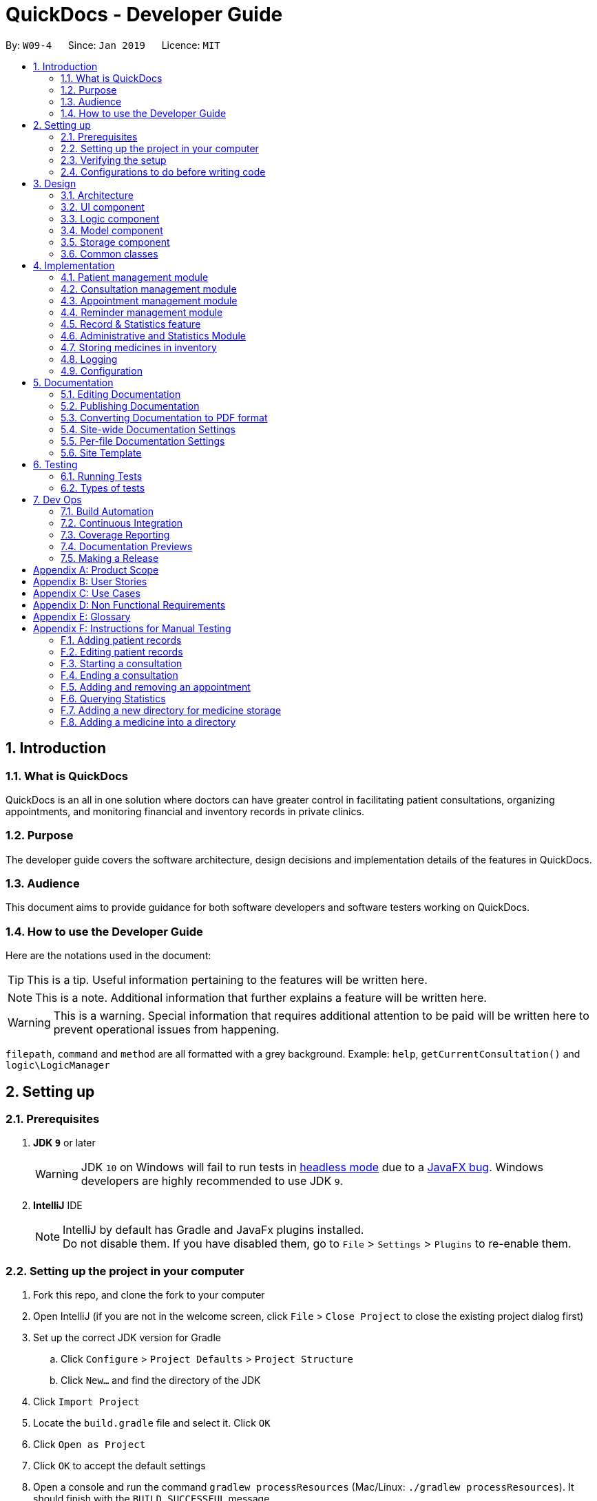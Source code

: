 = QuickDocs - Developer Guide
:site-section: DeveloperGuide
:toc:
:toc-title:
:toc-placement: preamble
:sectnums:
:imagesDir: images
:stylesDir: stylesheets
:xrefstyle: full
ifdef::env-github[]
:tip-caption: :bulb:
:note-caption: :information_source:
:warning-caption: :warning:
:experimental:
endif::[]
:repoURL: https://github.com/CS2103-AY1819S2-W09-4/main/tree/master

By: `W09-4`      Since: `Jan 2019`      Licence: `MIT`

== Introduction

=== What is QuickDocs

QuickDocs is an all in one solution where doctors can have greater control in facilitating patient consultations, organizing appointments,
and monitoring financial and inventory records in private clinics.

=== Purpose

The developer guide covers the software architecture, design decisions and implementation details of the features in QuickDocs.

=== Audience

This document aims to provide guidance for both software developers and software testers working on QuickDocs.

=== How to use the Developer Guide

Here are the notations used in the document:

[TIP]
This is a tip. Useful information pertaining to the features will be written here.
[NOTE]
This is a note. Additional information that further explains a feature will be written here. +
[WARNING]
This is a warning. Special information that requires additional attention to be paid will be written here to prevent operational issues from happening.

`filepath`, `command` and `method` are all formatted with a grey background. Example: `help`, `getCurrentConsultation()`
and `logic\LogicManager`

== Setting up

=== Prerequisites

. *JDK `9`* or later
+
[WARNING]
JDK `10` on Windows will fail to run tests in <<UsingGradle#Running-Tests, headless mode>> due to a https://github.com/javafxports/openjdk-jfx/issues/66[JavaFX bug].
Windows developers are highly recommended to use JDK `9`.

. *IntelliJ* IDE
+
[NOTE]
IntelliJ by default has Gradle and JavaFx plugins installed. +
Do not disable them. If you have disabled them, go to `File` > `Settings` > `Plugins` to re-enable them.


=== Setting up the project in your computer

. Fork this repo, and clone the fork to your computer
. Open IntelliJ (if you are not in the welcome screen, click `File` > `Close Project` to close the existing project dialog first)
. Set up the correct JDK version for Gradle
.. Click `Configure` > `Project Defaults` > `Project Structure`
.. Click `New...` and find the directory of the JDK
. Click `Import Project`
. Locate the `build.gradle` file and select it. Click `OK`
. Click `Open as Project`
. Click `OK` to accept the default settings
. Open a console and run the command `gradlew processResources` (Mac/Linux: `./gradlew processResources`). It should finish with the `BUILD SUCCESSFUL` message. +
This will generate all resources required by the application and tests.

=== Verifying the setup

. Run the `w09.quickdocs.MainApp` and try a few commands
. <<Testing,Run the tests>> to ensure they all pass.

=== Configurations to do before writing code

==== Configuring the coding style

This project follows https://github.com/oss-generic/process/blob/master/docs/CodingStandards.adoc[oss-generic coding standards]. IntelliJ's default style is mostly compliant with ours but it uses a different import order from ours. To rectify,

. Go to `File` > `Settings...` (Windows/Linux), or `IntelliJ IDEA` > `Preferences...` (macOS)
. Select `Editor` > `Code Style` > `Java`
. Click on the `Imports` tab to set the order

* For `Class count to use import with '\*'` and `Names count to use static import with '*'`: Set to `999` to prevent IntelliJ from contracting the import statements
* For `Import Layout`: The order is `import static all other imports`, `import java.\*`, `import javax.*`, `import org.\*`, `import com.*`, `import all other imports`. Add a `<blank line>` between each `import`

Optionally, you can follow the <<UsingCheckstyle#, UsingCheckstyle.adoc>> document to configure Intellij to check style-compliance as you write code.

==== Updating documentation to match your fork

After forking the repo, the documentation will still have the SE-EDU branding and refer to the `se-edu/addressbook-level4` repo.

If you plan to develop this fork as a separate product (i.e. instead of contributing to `se-edu/addressbook-level4`), you should do the following:

. Configure the <<Docs-SiteWideDocSettings, site-wide documentation settings>> in link:{repoURL}/build.gradle[`build.gradle`], such as the `site-name`, to suit your own project.

. Replace the URL in the attribute `repoURL` in link:{repoURL}/docs/DeveloperGuide.adoc[`DeveloperGuide.adoc`] and link:{repoURL}/docs/UserGuide.adoc[`UserGuide.adoc`] with the URL of your fork.

==== Setting up CI

Set up Travis to perform Continuous Integration (CI) for your fork. See <<UsingTravis#, UsingTravis.adoc>> to learn how to set it up.

After setting up Travis, you can optionally set up coverage reporting for your team fork (see <<UsingCoveralls#, UsingCoveralls.adoc>>).

[NOTE]
Coverage reporting could be useful for a team repository that hosts the final version but it is not that useful for your personal fork.

Optionally, you can set up AppVeyor as a second CI (see <<UsingAppVeyor#, UsingAppVeyor.adoc>>).

[NOTE]
Having both Travis and AppVeyor ensures your App works on both Unix-based platforms and Windows-based platforms (Travis is Unix-based and AppVeyor is Windows-based)

==== Getting started with coding

When you are ready to start coding,

1. Get some sense of the overall design by reading <<Design-Architecture>>.
2. Take a look at <<GetStartedProgramming>>.

== Design

[[Design-Architecture]]
=== Architecture

.Architecture Diagram
image::Architecture2.png[width="600"]

The *_Architecture Diagram_* given above explains the high-level design of the App. Given below is a quick overview of each component.

[TIP]
The `.pptx` files used to create diagrams in this document can be found in the link:{repoURL}/docs/diagrams/[diagrams] folder. To update a diagram, modify the diagram in the pptx file, select the objects of the diagram, and choose `Save as picture`.

`Main` has only one class called link:{repoURL}/src/main/java/quickdocs//MainApp.java[`MainApp`]. It is responsible for,

* At app launch: Initializes the components in the correct sequence, and connects them up with each other.
* At shut down: Shuts down the components and invokes cleanup method where necessary.

<<Design-Commons,*`Commons`*>> represents a collection of classes used by multiple other components.
The following class plays an important role at the architecture level:

* `LogsCenter` : Used by many classes to write log messages to the App's log file.

The rest of the App consists of four components.

* <<Design-Ui,*`UI`*>>: The UI of the App.
* <<Design-Logic,*`Logic`*>>: The command executor.
* <<Design-Model,*`Model`*>>: Holds the data of the App in-memory.
* <<Design-Storage,*`Storage`*>>: Reads data from, and writes data to, the hard disk.

Each of the four components

* Defines its _API_ in an `interface` with the same name as the Component.
* Exposes its functionality using a `{Component Name}Manager` class.

For example, the `Logic` component (see the class diagram given below) defines it's API in the `Logic.java` interface and exposes its functionality using the `LogicManager.java` class.

.Class Diagram of the Logic Component
image::LogicClassDiagram.png[width="800"]

[discrete]
==== How the architecture components interact with each other

The _Sequence Diagram_ below shows how the components interact with each other for the scenario where the user issues the command `padd ...` (values are not added for brevity).

.Component interactions for `addpat ...` command
image::SDforAddPatient.png[width="800"]

The sections below give more details of each component.

[[Design-Ui]]
=== UI component

.Structure of the UI Component
image::QDUiClassDiagram.png[width="800"]

*API* : link:{repoURL}/src/main/java/quickdocs/ui/RootLayoutController.java[`RootLayoutController.java`]

The UI aspect of QuickDocs is controlled by a single `rootLayoutController` that is responsible for handling the user interactions with
the interface. It is composed of the `resultDisplay`, `userInputField`, `inputFeedbackArea`, `reminderListPanel` and
the `currentSessionLabel` controls. +

The `UI` component uses JavaFx UI framework. RootLayout is defined in the matching `.fxml` file that is in link:{repoURL}/src/main/resources/view[src/main/resources/view] folder.

.Overview of QuickDoc's user interface
image::uioverview.png[width="800"]

1. `resultDisplay` will reflect the results of the command entered
2. `userInputField` is where the user can enter their commands
3. Should the command fail due to erroneous command input, instructions to rectify the command will be displayed on the `inputFeedbackArea`
4. Appointments and Reminders are displayed on the `ReminderListPanel`. Appointments are coloured blue,
medicine alarms are coloured red and other reminders are coloured beige.
5. Current consultation sessions will be indicated on the `currentSessionLabel`.

Since the commands entered by the user is done through the user interface, the `UI` component interacts with  the
`Logic` specifically for the execution of commands. For details pertaining to the execution of commands, please refer to
the section on the <<Design-Logic>, logic component>>

The flow of how the interaction between the two components are as follows:

1. The user types the command line on the `userInputField` and presses `Enter`
2. The command line is sent to the `logic` component for execution
3. Any results or issues encountered during the process of execution will be returned from the `Logic` component to the `UI` component
4. `UI` will reflect the results or issues faced on the `resultDisplay` and the `inputFeedbackArea` respectively


[[Design-Logic]]
=== Logic component

[[fig-LogicClassDiagram]]
.Structure of the Logic Component
image::LogicClassDiagram.png[width="800"]

*API* :
link:{repoURL}/src/main/java/quickdocs/logic/Logic.java[`Logic.java`]

.  `Logic` uses the `QuickDocsParser` class to parse the user command.
.  This results in a `Command` object which is executed by the `LogicManager`.
.  The command execution can affect the `Model` (e.g. adding a patient).
.  The result of the command execution is encapsulated as a `CommandResult` object which is passed back to the `Ui`.
.  In addition, the `CommandResult` object can also instruct the `Ui` to perform certain actions, such as displaying help to the user.

Given below is the Sequence Diagram for interactions within the `Logic` component for the `execute("statistics 012019")` API call.

.Interactions Inside the Logic Component for the `statistics 012019` Command
image::StatisticsCommandSDForLogic.png[width="800"]

[[Design-Model]]
=== Model component

The figure below describes the architecture of the model component of this application.

[[Model_diagram]]
.Structure of the Model Component
image::Model_diagram.png[width="800"]

*API* : link:{repoURL}/src/main/java/quickdocs/model/Model.java[`Model.java`]

The `Model`,

* stores a `UserPref` object that represents the user's preferences.
* consists of a QuickDocs object which contains all the data, and lists of managers of sub-modules retrieved from the QuickDocs object.
* does not depend on any of the other three components.

The `QuickDocs`,

* is the ultimate unit storing all sub-models and data for this application.
* is the class in charge of interacting with the storage component responsible for converting application data to files for storage.
* see <<Design-Storage, Storage Component>> for detailed explanation of the role of `QuickDocs` in Storage component.

The following sections illustrate the design of managers of each sub-module.

[[Design-Model-MedicineManager]]
==== Model for Medicine module

QuickDocs supports customized organization of medicine inventory. +

The figure below illustrates the implementation of the inventory system for medicine.

[[MedicineManager_diagram]]
.Structure of the MedicineManager
image::MedicineManager_diagram.png[width="800"]

In medicine module, information about a medicine is encapsulated into the `Medicine` class. +

`Directory` is a container for medicines, and sub-directories as well. +

The `MedicineManager` keeps a list of reference of all unique medicines in the storage, so that no two medicine in the storage could share the same name to avoid confusion. +

[NOTE]
All occurrences of medicines with the same name across different directories point to the same medicine in the list of unique medicine in MedicineManager.

As the directory-medicine structure resembles the tree data structure, it is possible to support tree-like operations, such as setting the same threshold for the "subtree" of a directory.

[[Design-Model-PatientManager]]
==== Model for Patient Management

The figure below illustrates how is a patient represented and how are patients are stored in QuickDocs.

[[PatientManager_diagram]]
.Structure of PatientManager
image::PatientManager_diagram.png[width='800']

A patient in QuickDocs consists of an address, name, NRIC, Contact, Email, Date of Birth, Gender and any number of tags. +

[NOTE]
Specially, no two patients in QuickDocs can share the same NRIC number. In other words, the patients in QuickDocs are easily identified with their unique NRIC numbers.

The `PatientManager` keeps a list of patients by chronological order of addition. PatientManager supports searching patients by NRIC, name and tags.

[[Design-Model-ConsultationManager]]
==== Model for ConsultationManager

The figure below illustrates how consultations with patients are recorded and organized in QuickDocs.

[[ConsultationManager_diagram]]
.Structure of ConsultationManager
image::ConsultationManager_diagram.png[width='800']

A `Consultation` in QuickDocs is defined to one patient and it consists of an optional `Diagnosis` and a list of `Prescription` of medicine. +

A diagnosis is then consisting of an assessment, the final conclusion of patient's illness, and a list of symptoms. +

Past consultations are kept as a list in `ConsultationManager`, and the manager supports listing consultations of the same patient by his/her NRIC.

[[Design-Model-RecordManager]]
==== Model for StatisticsManager

Every monetary transaction happened in the clinic, such as prescriptions to patients, is recorded by QuickDocs, and statistics report could be generated upon user requests. +

The figure below illustrates how such records are organized in QuickDocs, and how the statistics reports are generated. +

[[StatisticsManager_diagram]]
.Structure of StatisticsManager
image::StatisticsManager_diagram.png[width='800']

Monetary transactions in the clinics are categorized to two forms, i.e purchasing of medicine and revenue from consulting patients. +

Both forms have corresponding classes to record such transactions. Every successful execution of purchase medicine command and every successful consultation will create its corresponding record. +

`MonthStatistics` holds records of purchases of medicines and consultations happened in a particular month. +

The overall `StatisticsManager` has a list of MonthStatistics arranged in chronological order.

[[Design-Model-AppointmentManager]]
==== Model for AppointmentManager

The Appointment module manages time slots for appointment requests from the patients. +

The figure below illustrates how AppointmentManager is organized. +

[[AppointmentManager_diagram]]
.Structure of AppointmentManager
image::AppointmentManager_diagram.png[width='800]

A `Slot` is used to represent a time block during clinic's opening hour available for appointments. +

`Appointment` extends slot and each appointment is assigned exactly one patient. +

`AppointmentManager` holds a list of appointments which can then be operated on upon user commands.

[[Design-Model-ReminderManager]]
==== Model for ReminderManager

QuickDocs supports reminding our users about upcoming appointments and warns users about medicines that is low in stock. +

QuickDocs also supports customized reminders that could be set up by the users themselves. +

The figure below illustrates how reminder module is implemented.

[[ReminderManager_diagram]]
.Structure of ReminderManager
image::ReminderManager_diagram.png[width='800']

`Reminder` extends from slot, and has a starting date and end date. Users are free to customize reminders' title and comments for user-initiated reminders. +

`ReminderManager` keeps a list of reminders sorted by the date of reminder. Reminders that expires, i.e passed the end date, will automatically be hidden from the panel list of reminders shown to the user. +

Upon every subtraction or addition of medicine quantity in the inventory, the `ModelManager` calls the `ReminderManager` to check the sufficiency of medicine against the set threshold and update the reminder panel accordingly, so that the reminders for medicines in low stock is managed automatically upon every change in medicine quantity.

[[Design-Storage]]
=== Storage component
The `Storage` component of QuickDocs allows data to be saved and read from a json file.

==== Structure of the Storage Component
.Structure of the Storage Component
image::StorageClassDiagram.png[width="800"]

*API* : link:{repoURL}/src/main/java/quickdocs/storage/Storage.java[`Storage.java`]

The `Storage` component,

* can save `UserPref` objects in json format and read it back.
* can save all the QuickDocs data in json format into a single json file and read it back
** this json file contains 8 different lists, with each list consisting of only one of the 8 main `JsonAdapted` Class objects.

==== When does QuickDocs read your data?
All data are stored in a json file, with a default filepath `data/quickdocs.json`. This filepath can be
customised in the `preferences.json` file.

When QuickDocs is launched, all information in the `quickdocs.json` file will be read. As mentioned in the previous
section, the json file contains 8 different lists, and each list will have their information converted to their
corresponding model types by their respective `toModelType()` methods of the 8 different `JsonAdapted` classes.

These converted objects will then be added into their respective class managers.
As mentioned in the <<Design-Model, Model Component>> section, the `QuickDocs` class is responsible for storing
all these data as it holds all the different class managers.

Note that there are only 6 managers but there are 8 `JsonAdapted` classes. This is because converted
`JsonAdaptedStatistics` and `JsonAdaptedMonthStatistics` objects are both stored in the `StatisticsManager`.
Similarly, both `JsonAdaptedMedicine` and `JsonAdaptedDirectory` objects are stored in `MedicineManager`.

===== Starting QuickDocs with no data
If the `quickdocs.json` is not found, or contains any errors such that any information cannot be converted to its
corresponding model type, QuickDocs will be launched in a clean slate. If it is the case that the json file
is erroneous, it will not be deleted, however it will be overwritten if any saving occurs during the current session.

==== When does QuickDocs save your data?
QuickDocs saves data whenever there is modification of any information in the current session.

Note that the user mainly interacts with QuickDocs by executing commands, and only some user commands will modify
its data. For example, commands such as `listmed`, to list medicines, or `listapp`, to list appointments,
will not affect the data. However, commands such as `editpat`, to edit a patient's particulars, or `addapp`, to add
an appointment, will change the information stored in QuickDocs.

Hence, only methods that modifies data will indicate to the `QuickDocs` class that a modification occurred. All methods
that interact with the various class managers are contained in the `ModelManager` class, which holds a reference to
the main `QuickDocs` object and references to all class managers. The following are the steps taken when one of
these methods, in this case `Model#addApp()`, is called, which leads to data being saved:

. `Model#addApp()` adds the provided `Appointment` into `AppointmentManager`.
. `Model#addApp()` then calls `QuickDocs#indicateModification()`, providing the `boolean true` argument. This
indicates that a change in data has occurred, which did happened since a new `Appointment` object had been added.
. `LogicManager#execute()` checks if any modification occurred, through the `QuickDocs#isModified()` method, which
in this case returns `true`.
. `LogicManager#execute()` then saves the new modified QuickDocs data by calling `Storage#saveQuickDocs()`, providing
it with the `QuickDocs` object. The new modified data will now overwrite all data stored in the `quickdocs.json` file.

===== Design considerations
We chose this implementation to ensure that no data will be lost due to any unforeseen circumstances. For example,
if QuickDocs is closed unexpectedly, no data will be lost as any change in information has already been saved when
that modification occurred.

[[Design-Commons]]
=== Common classes

Classes used by multiple components are in the `quickdocs.commons` package.

== Implementation

This section describes the details on how certain features are implemented.

=== Patient management module

The patient management module consists of these commands:

1. adding a patient record `addpat`
2. editing a patient record `editpat`
3. deleting a patient record `deletepat`
4. listing a patient record (by name, nric, tags or index) `listpat`

The operations involved in the patient management modules involve the use of the `model\Patient\PatientManager.java`
class. The `PatientManager` maintains a list of patient records, which are loaded from the `quickdocs.json` file through the
<<Design-Storage, storage>> component.

==== Adding a patient

Patient records consist of `Name`, `NRIC`, `Email`, `Address`, `Contact`, `Gender`, `Dob` (Date of Birth) and `tagList` fields. The `addpat` command
require users to enter the value of these fields prepended by prefixes. The prefixes are used to separate the parameters and assign the
values to these fields.

image::dg-consultation/patientcreation.png[width="800"]

[NOTE]
tagList can contain multiple or no tags at all.

==== Editing a patient

To edit a patient, a `PatientEditedFields` is first created. It consist of all the fields of a `Patient` object but all its values
are null initially. This means that only when the user enter a value for a specific field will it be assigned to the `PatientEditedFields`.

A temporary `Patient` object is then created with the values of the existing patient record to be edited. The `PatientEditedFields` will then
be checked against this temporary patient object and replace the fields which are non-null.

image::dg-consultation/patientediting.png[width="800"]

An additional check for NRIC will be done on the list of patient records to ensure that the editing of NRIC does not cause a conflict
with existing Patient records. When this additional check is passed, the temporary patient object will replace the existing patient record
designated for editing.

==== Deleting patient records

Each patient have a unique NRIC value. This is how QuickDocs differentiate between the different patient
records in the patient list in the `PatientManager` class.

To delete a patient record, the `deletepat` and a nric is specified. The patient list will be iterated and the record whose
NRIC matches the specified value will be removed.

==== Listing patient records

Since the patient records are stored in a list, their position in the list (index) can be used to view the details of a specific patient record.

The user can narrow down their patient record searches using the names, nric and tags assigned to each patient, and this results in a sublist
of patient records, with their index reflected to be shown on the main display of QuickDocs. The specific session can then be viewed by calling `listpat` along
with the index.

Internally, a `ListCommand` can
be created using four different constructors and each of them have a `constructedBy` field. The constructedBy field will indicate
whether the search is done by indexing, or filtering by name, nric or tags.

1. If indexing is used, `getPatientAtIndex()` is called during the execution of the List command to simply retrieve the record
in the patient list, at the position specified.

2. If name is used, `findPatientsByName()` will be called, and patient records whose names containing the sequence that the user entered will be retrieved.

3. If the nric is used, `findPatientsByNric()` is called and all patient records whose NRIC starts with the sequence supplied will be retrieved.

4. If tag is used, `findPatientsByTag` is called, retrieving all patient records tied with the tag specified.

Lastly, if `listpat` is called without any search parameters, QuickDocs will simply list the first 50 patients in the patient list.

=== Consultation management module

The consultation module consists of:

1. *The consultation process*
2. Listing of past patient <<consultation_records,consultation records>>

The listing of past patient consultation records is similar to the listing of patient records explained earlier, the only difference
being it can only be filtered down by NRIC and viewed using indexing.

The *consultation process* on the other hand, comprises of four stages: starting, diagnosis, prescribing and ending the consultation session.
It leverages on the actions done in the patient module and forms the bulk of the processes in the consultation module.

The following section will provide a more in-depth exploration of how the consultation process is implemented. This includes:

* The explanation of the design and mechanism behind the consultation process
* The decision making process of selecting the current implementation

==== Current Implementation for the consultation process

The consultation process comprises of four stages:

1. starting the consultation with a selected patient
2. entering the symptoms, assessment of the patient's current condition
3. entering the medicine to be prescribed
4. ending the consultation

The consultation process is facilitated by the `ConsultationManager.java` class.
The ConsultationManager class holds the current consultation session and a list of past
consultation records for every patients.

Methods in the ConsultationManager comprises of:

* `createConsultation(Patient)` -- Starts a consultation session with the current selected patient
* `diagnosePatient(Diagnosis)` -- Record symptoms patient mentioned and the assessment of the current condition.
* `prescribeMedicine(List of Prescriptions)` -- Prescribe the medicine and the quantities to be administered.
* `endConsultation()` -- Ends the consultation session. No further edits can be made to both prescription and diagnosis.

Both `diagnosePatient` and `prescribeMedicine` are repeatable. The values entered during the repeated command will simply replace
the existing diagnosis / prescription.

[NOTE]
QuickDocs only permit one ongoing consultation. During diagnosis and prescription, changes are only made to the current consultation
session. The previous consultations should not be edited to prevent falsification of medical records. The current consultation session
can only end after both the diagnosis and prescription are finalized.

Given below is an example usage scenario:



*Step 1.* A previously registered patient arrives and the doctor starts the session by
entering the consult command in this manner: `consult r/NRIC of the patient`. A message to indicate
the start of the consultation will be shown in the results display.

* if the patient is new and his or her details are not recorded in QuickDocs, the command will not be executed and the doctor will be alerted
that the consultation cannot continue since no patient records with the entered Nric can be found. An invalid nric entered will also prompt the
same response

image::dg-consultation/consultation1.png[width="800"]

*Step 2.* The patient will tell the doctor what are his / her ailments. The doctor will record the symptoms
down. The doctor will then make the assessment of the illness the patient is having and execute the command by clicking
on the `Enter` on the keyboard.

* The symptoms and assessment have to be prepended by the `s/` and `a/` prefix respectively
* The command entered by the doctor will look something like this: `diagnose s/constant coughing s/sore throat a/throat infection`

image::dg-consultation/consultation2.png[width="800"]

*Step 3.* Should the patient inform the doctor of additional symptoms after the diagnosis is given, the doctor can simply press
the up and down key to display the previously entered command on the userInput area. The doctor can then add the new symptom in and
press `Enter`, replacing the previously recorded diagnosis.

image::dg-consultation/consultation3.png[width="800"]

*Step 4.* The doctor will then add the medicine to the prescription list, followed by the quantities. Medicine are prepended by the `m/` prefix while
quantities are prefixed by `q/`.The order of the quantity entered corresponds with the order the medicine is added in the command:

* `prescribe m/Dextromethorphan m/ibuprofen q/1 q/2` In this case q/1 represents one unit of Dextromethorphan cough syrup is issued while
2 units of ibuprofen (inflammatory tablets) are issued to the patient
* Alternatively, the doctor can enter the quantity right after the medicine: `prescribe m/Dextromethorphan q/1 m/ibuprofen q/2`

If any of the medicine issued are insufficient to complete the prescription, or is simply not in the inventory, a message will be displayed in
the inputFeedback area. The command will not be executed and remains in the userInput text field. The doctor can then make the changes to the command.

image::dg-consultation/consultation4.png[width="800"]

*Step 5.* Just like the diagnosis command, prescription can be replaced by reentering the command.

image::dg-consultation/consultation5.png[width="800"]

*Step 6.* After explaining the medicine intake to the patient, the doctor can then end the consultation session on QuickDocs by using the command
`endconsult`. No further changes to the consultation records can be made from this point on.

The following sequence diagrams summarizes what happens when a user perform the entire consultation process, starting with the session initialisation:

image::dg-consultation/consultationSD1.png[width="800"]

Followed by the adding of the diagnosis:

image::dg-consultation/diagnosisSD.png[width="800"]

prescribing the medicine to tackle the patient's condition:

image::dg-consultation/prescriptionSD.png[width="800"]

finally, saving the consultation record into QuickDocs:

image::dg-consultation/endconsultSD.png[width="800"]


==== Design considerations

1. In a neighbourhood clinic setting, doctors usually tend to only one patient at a time. This is why QuickDocs only allow a single
ongoing session in the consultation process.

2. In Singapore, every person is given a unique NRIC / FIN number regardless of their citizenship statuses. As such the NRIC is used to
search for the patient records to start the consultation session.

3. The prescription and diagnosis commands are made to override their previous states to ease the modification of consultation data.
Doctors can simply use the command history to navigate to the previous command entered, make the changes and then execute the command. This
allow them to simply add a few words to change consultation data rather than re-entering the entire command line.

4. Prescription can actually be added before the diagnosis is recorded. The doctor could be expecting a patient for regular checkup and prepare the
prescription before the patient enters the room. If the condition remains the same as before, the doctor can simply enter the diagnosis to complete the
consultation session, cutting down the time spent on the consultation session.

==== Alternatives considered

Prior to the current implementation, a few options for the overall consultation process was considered:

[cols="1,2a,1, 1", options="header"]
|===
|Alternative |Description |Pros | Cons
// row 1
|*Consultation as one single command*
|Doctor enter `consult` followed by all the symptoms, assessment, prescriptions
 and then execute
| Consultation is now restricted to just one class

The consultation creation will truly be one-shot
|

Input will be verbose, easy for the doctor to make mistakes

Harder to spot and navigate to the erroneous part to make changes

No room for the doctor to make changes as the consultation could have ended with erroneous information recorded
// row 2
|*Iterative consultation creation*
|Doctor enter `consult`.

Doctor get prompted to enter symptoms and assessment.

Doctor get prompted to enter prescription.

Consultation is ended once prescription is recorded
| Less likely to enter erroneous data as consultation is now broken down to different stages

| The consultation will take a longer time to be completed

Doctor can only diagnose and prescribe during the session, while other related actions
(such as listing past records) can only be done after the consultation

// row 3
| *Separate commands for start, diagnose, prescribe and end*

*(Chosen implementation)*
|
Doctors begin and end session with `consult` and `endconsult`.

Prescriptions and diagnosis can be added or replaced using the `diagnose` and `prescribe` commands before the session ends.
| The editing involve the replacement of the current diagnosis or prescription entry, commands can be reused to perform both
add and edit operations.

Editing remain one shot and fast as users can make use of the command history to make changes to a previously entered command to
make changes.

Flexibility in recording consultation details, instead of having to go through the start, diagnose, prescribe, end order
strictly.

Room for other commands to be executed while a session is ongoing.

|
Potentially more commands will be called when compared to the other options.

diagnosis and prescription commands entered could be verbose and doctors can make mistakes easily.

| *Fragment diagnosis and prescription commands even more*
| Same as the third alternative, but there are commands specific to the adding of symptoms in diagnosis, adding of medicine in prescription.

Separate commands for editing the symptoms added or medicine prescribed
|
Shorter commands to add symptoms or prescribe medicine. Less mistakes will be made.

Doctors only need to edit specific entries instead of retyping or navigating to previously entered command and make changes.

|
Way more commands to be entered by users.

Even more commands and methods to be written, there will be a higher possibility of bugs arising from the increase in
code volume.

|===

Although the selected option require more input and lengthier commands, it guarantees the flexibility and efficiency QuickDocs
aim to deliver for doctors in neighbourhood clinics.

These are some of the considerations taken before the decision was made:

1. Since QuickDocs aim to provide a single interface for doctors to perform clinical operations more efficiently, the consultation
process will require one shot commands to fulfill the efficiency requirement of the overall product.

2. It is highly possible for doctors to make mistakes with the one-shot commands, especially when there are so many parameters involved
in a single command. Therefore the implementation must provide a convenient form of error recovery.

3. There could be interleaving operations between the modules, such as viewing past consultation records or
checking medicine inventory in the midst of the consultation. The implementation must be flexible enough
to allow cross module commands during a consultation.

Although the selected option require more user input and involve lengthier commands, a doctor with fast typing speed will be able to
circumvent the issues of slightly more verbose command lines easily.

If the doctor enters an erroneous command or simply want to make changes, the command history can be used in conjunction with the
one shot commands to make changes quickly.

The selected option also do not restrict doctors to just consultation-related commands. He or she can perform other operations such as checking the inventory
or view free appointment slots during the consultation itself.

The selected implementation guarantees the flexibility and efficiency that
QuickDocs aim to deliver for doctors in neighbourhood clinics.

=== Appointment management module
The Appointment module provides the user with greater control over his/her scheduled appointments by organising them
neatly and preventing any clash of appointment timings. Listed below are the commands that the appointment module features:

. Adding an appointment, `addapp`
. Listing appointments, `listapp`
. Deleting an appointment, `deleteapp`
. Listing free appointment slots, `freeapp`

These features are supported by the `AppointmentManager` class, which stores all created appointments in an `ArrayList`.
On QuickDocs launch, existing appointments are read from the `quickdocs.json` file through the <<Design-Storage, storage>> component.

[[app]]
==== Appointments
An `Appointment` is a subclass of the `Slot` class, and has the following 5 compulsory fields:

* `Patient patient` - the patient who made this appointment
* `LocalDate date` - the date of this appointment
* `LocalTime start` - the time this appointment starts
* `LocalTime end` - the time this appointment ends
* `String comment` - any other details for this appointment

[[addapp]]
==== Adding an appointment
The user can add an appointment to his/her schedule to keep track of future meetings, by using the `addapp` command.
All 5 fields of an appointment, as mentioned in the <<app, Appointments>> section, must be specified together with
the command.

===== Input validation
These fields are parsed by the `AddAppCommandParser` class, creating an `AddAppCommand` object, which then carries out
the following steps before adding the appointment into QuickDocs:

. Retrieve the `patient`, if he/she exists, by calling `Model#getPatientByNric()`.
Note that the user specifies the `patient` of the appointment by providing the patient's NRIC, hence the need for this step.
. Check if the `start` and `end` timings are valid. The appointment timing has to be within office hours (9am to 6pm)
and the `start` time must not be after or equal to the `end` time.
. Create the appointment using the given fields and check if this appointment has any conflict in timing with other
existing appointments, by calling `Model#hasTimeConflicts()`.
. Finally, add the appointment into `AppointmentManager` by calling `Model#addApp()`.

[NOTE]
If any of the steps 1 to 3 fails, a `CommandException` will be thrown and the corresponding exception message will
be shown to the user.

===== Adding the appointment into AppointmentManager
Listed below are the steps taken when the `Model#addApp()` method is called. Note that
when an appointment is added, a reminder tailored for this appointment will also be added. This was implemented to
ensure that the user does not forget about the appointment in the future.

. Add the given appointment into the `AppointmentManager` by calling its `addAppointment()` method.
* `AppointmentManager#addAppointment()` takes in the appointment to be added and adds it into the `ArrayList` of
appointments in its sorted position. This ensures that this list of appointments is always sorted by date and time,
with the earliest appointment at the start of the list.
. Create a reminder tailored to this appointment by calling `Model#createRemFromApp()`.
. Add the newly created reminder into the `ReminderManager` by calling `Model#addRem()`.

[NOTE]
You can learn more about reminders in the <<reminder-module, Reminder management module>> section.

All these steps that are executed when the `addapp` command is called can be summarized in the
Sequence Diagrams shown below:

.Sequence diagram when `addapp` is called
image::dg-appointment/addapp_SD.png[width="800"]

{sp} +

.Sequence diagram reference: add appointment to AppointmentManager
image::dg-appointment/addapp_SD_ref.png[width="800"]

==== Listing appointments
The user can list his/her past or future appointments using the `listapp` command. The user can either provide a range
of dates to list out all appointments in those dates, or provide an NRIC to list out all appointments for the patient
with the given NRIC.

[NOTE]
If the user does not specify a `FORMAT` and `DATE`, `FORMAT` will default to `week` and `DATE` will default to the
current date, meaning that the current week's appointments will be displayed.

[[listapp]]
===== Listing by dates
The user can specify the range of dates by providing a `FORMAT` (`day`, `week`, or `month`) and a `DATE`, which means to
list all appointments on the `FORMAT` (day/month/week) of `DATE`. The following steps will then be taken:

. The `ListAppCommandParser` class parses these two parameters into `LocalDate start` and `LocalDate end`, and creates a
`ListAppCommand` object. `start` and `end` represents the start and end dates of the range of dates of appointments
to be listed.
. `ListAppCommand` will then be executed, calling `Model#listApp()`, providing it with the `start` and `end` dates.
. `Model#listApp()` then calls `AppointmentManager#listAppointments()`, with the same 2 arguments, which will return a
`String` of all appointment information within the given range of dates.

===== Listing by patient's NRIC
In this case, the user only provides the NRIC of a patient together with the `listapp` command. The following steps
will then be taken:

. The `ListAppCommandParser` class parses the user input into an `NRIC` object, creating a `ListAppCommand` object with this
`NRIC` field.
. `ListAppCommand` executes:
* Firstly, it retrieves the patient with the provided `NRIC`, if exists, by calling `Model#getPatientByNric()`.
* `Model#listApp()` will then be called, providing it with the patient retrieved.
. `Model#listApp()` then calls `AppointmentManager#listAppointments()`, providing it with the patient, which returns
a `String` of all the given patient's appointment information.

[NOTE]
`Model#listApp()` and `AppointmentManager#listAppointments()` are overloaded methods, having different method
signatures based on their parameters. One implementation takes in two `LocalDate` parameters, `start` and `end`, while
the other implementation takes in a single `Patient` object. This allows the same method name to be called, and list
appointments by either providing a range of dates or a valid patient respectively.

[[deleteapp]]
==== Deleting appointments
The user can delete any appointments created using the `deleteapp` command. Since there cannot be any clash in timings
for appointments, any appointment can be identified uniquely by its date and start time. Hence the user can specify
the appointment to be deleted only with those two fields, after which the following steps are taken:

. The `DeleteAppCommandParser` class parses the two parameters into `LocalDate date` and `LocalTime start` that specifies
the date and start time of the appointment to be deleted respectively. It then creates a `DeleteAppCommand` object with
these two fields.
. `DeleteAppCommand` executes:
* Firstly, it checks if `start` is a valid timing, checking if it is within office hours (9am to 6pm).
* Next, it retrieves the specified appointment, if it exists, by calling `Model#getAppointment()`, providing it
with `date` and `start`.
* Finally, `Model#deleteAppointment()` is called, providing it with the appointment retrieved.
. `Model#deleteAppointment()` then calls `AppointmentManager#deleteAppointment()`, providing it with the appointment.
`AppointmentManager#deleteAppointment()` will then remove the appointment from the `ArrayList` of appointments stored
in `AppointmentManager`.

==== Free appointment slots
Before deciding on an appointment timing, the user can execute the `freeapp` command to list out all the timings available for
a new appointment booking.

===== Command format: `freeapp f/FORMAT d/DATE`
We can see that the `freeapp` command takes in two parameters: +

. `FORMAT`: can be `day`, `week`, or `month` +
. `DATE`: a valid date

This command can be roughly translated to: +
_"Search for free appointment slots on the `FORMAT` (day/month/week) of `DATE`."_

The `FreeAppCommandParser` class will parse these two parameters into two dates, `LocalDate start` and `LocalDate end`,
representing the start and end dates of the search range for free appointment slots. `FreeAppCommandParser` then
constructs a `FreeAppCommand` object with the `start` and `end` fields.

[NOTE]
If the user does not specify a `FORMAT` and `DATE`, `FORMAT` will default to `month` and `DATE` will default to the
next month's date, meaning that free appointment slots for the whole of the following month will be displayed.

===== Current Implementation
The search is facilitated by the `AppointmentManager` class which stores all created `Appointments` in an `ArrayList`.
`AppointmentManager` contains the method `listFreeSlots()` which firstly calls `AppointmentManager#getFreeSlots()`.
`getFreeSlots()` is the main method that implements the logic behind `freeapp`.

Given below are the steps taken when `listFreeSlots()` is called.

Step 1. The method `listFreeSlots()` takes in the two arguments, `start` and `end`, which have been mentioned previously.
Firstly, `listFreeSlots()` calls `getFreeSlots()`, providing it with the same two arguments, to retrieve a `List` of
free `Slots` before it can parse them into a `String`.

.Given search range from start to end date
image::dg-appointment/freeapp1.png[width="800"]

{sp} +
Step 2. In `getFreeSlots()`, we first retrieve the existing appointments that are within this given search range
by using the method `AppointmentManager#getAppointments()`.

.Retrieved appointments in the search range
image::dg-appointment/freeapp2.png[width="800"]

{sp} +
Step 3. Next, we look at all the appointments that are present on the `start` date, as shown in the diagram below.
These appointments are sorted by date and time, with the earliest appointment on the left and the latest on the right.

.Selected appointments on start date
image::dg-appointment/freeapp3.png[width="800"]

[NOTE]
Since the appointments are already sorted, we do not need to search through the whole appointment list to
find appointments present on the `start` date. We can simply go through the list from the beginning
until we reach an appointment date that is not equals to `start`.

{sp} +
Step 4. We fill in each empty 'gap' between any two appointments by creating a `Slot` object.

Each `Slot` object represents a single time period on a single date. It has three attributes: +

* `LocalDate date` - the date of this time slot.
* `LocalTime start` - the start time of this time slot.
* `LocalTime end` - the end time of this time slot.

In this `freeapp` context, these slots created represents a time period without any scheduled appointments.

.Slots created to fill in empty time slots
image::dg-appointment/freeapp4.png[width="800"]

[NOTE]
Slots will only be created for timings during office hours (09:00 to 18:00). This is to prevent any possible
inconvenience caused if the user accidentally decides on a timing outside of office hours.
(Even though there will be an office hour constraint when the user eventually creates the appointment.)

{sp} +
Step 5. We repeat Steps 3 and 4, replacing the `start` date with the remaining dates until the `end` date.
All slots created will be added into an `ArrayList` of free slots, `freeSlots`.

.All empty time slots filled
image::dg-appointment/freeapp5.png[width="800"]

{sp} +
Step 6. After all the slots are added, we return `freeSlots` to the caller function `listFreeSlots()`,
to generate a `String` that represents all the free slots to be appended onto the main display of the UI.

{sp} +

We can summarize the steps taken after the `freeapp` command is called in the Sequence Diagram below:

.Sequence diagram when `freeapp` is called
image::dg-appointment/freeapp_SD.png[width="800"]


===== Design Considerations
Listed below are some of the considerations we took when designing the `freeapp` command.

1. This feature was implemented for the convenience of the user in choosing a valid appointment slot with his/her patient.
It is more intuitive to decide on an appointment slot based on all the empty slots shown, rather than listing out
all existing appointments using `listapp` and then figuring out what timings are available from there.

2. We require the user to specify the search range by listing the `FORMAT` and `DATE` instead of the the `start` and
`end` dates directly, to make the command more user friendly. The user does not have to be bothered with the exact
range of dates to search, and can simply specify a rough date and be provided with information for the neighbouring
dates if the `FORMAT` given is `week` or `month`. Moreover, if the user wants to list all free slots for the whole
month, they do not have to check what the last date of the month is in order to specify the end date.

===== Alternatives Considered
Listed below are the methods considered to implement the `freeapp` command.

[cols="1,2,2,3", options="header"]
|===
|Alternative |Description |Pros | Cons
// row 1
|*Maintain a permanent list of free slots*
|Maintain a list of free slots for a pre-determined range (e.g. next three months) instead of creating a new list
every time `appfree` is called.
|It will be quicker to search for free slots as the list is already created. We simply need to filter the list
with the given search range and print out the resulting filtered slots.
|Tedious work needs to be done to maintain this permanent list of free slots, as it has to be modified whenever an
appointment is added or deleted.

Also, if the given search range is not within the range of this consistent list of free slots,
this list will still have to be created from scratch, defeating the purpose of maintaining this permanent list.
// row 2
|*Generate free slots only when required*

(Chosen implementation)
|We will only generate a list of free slots when the `freeapp` command is called. This list will be a one-time use
only and will not be stored in QuickDocs storage.
|The user is given the flexibility to specify the range of dates to list the free slots, as this list is generated
on the spot, and is not limited to the dates of a pre-determined list.
|Since the generated list of free slots is not stored, extra work will be done in generating the same free slots
when the next `freeapp` is called, that has a range of dates which overlaps the previous `freeapp` dates.
|===

We decided to implement the second method, as it is more straightforward. Here are the reasons why: +

. The first implementation is actually just an extension of the chosen implementation as it still requires a way
to generate a list of free slots, either when QuickDocs is launched or when the user requests a search range outside
of the pre-determined list.
. The first implementation additionally requires more effort to maintain this permanent list whenever the
list of appointments is modified, which is not straightforward to implement. For example, we need a method to merge
two free slots when an appointment is deleted, and another method to split a free slot into two when an appointment
is added.
. The benefit of a permanent list of free slots is the quicker execution time of `freeapp`, which will typically
only be called a small number of times (around 10) a day, when the user books an appointment slot with his/her patient.
The total time saved on executing `freeapp` a small number of times is therefore negligible.
. QuickDocs already has plenty of data to be stored, such as appointments, consultations and medicine records.
The minimal benefits that a permanent list of free slots provide does not justify its additional storage cost.

[[reminder-module]]
=== Reminder management module
The Reminder module provides the user with a way to keep track of future tasks, to-dos, or appointments. The reminders
will be displayed on the reminder side bar, and are colour coded as such:

* [blue]#Blue#: Reminder for a scheduled appointment
* [red]#Red#: Reminder to stock up on a medicine
* [yellow]#Beige#: Any other personal reminders

Listed below are the commands that the reminder module features:

. Adding a reminder, `addrem`
. Listing reminders, `listrem`
. Deleting a reminder, `deleterem`

These features are supported by the `ReminderManager` class, which stores all created reminders in an `ArrayList`.
On QuickDocs launch, existing reminders are read from the `quickdocs.json` file through the
<<Design-Storage, storage>> component.

[[rem]]
==== Reminders
A `Reminder` is a subclass of the `Slot` class, and has the following 5 fields:

* `String title` - the title/header for this reminder
* `LocalDate date` - the date for this reminder
* `LocalTime start` - the start time for this reminder
* `LocalTime end` - the end time for this reminder
* `String comment` - any other details for this reminder

Only the `title`, `date` and `start` attributes are compulsory fields for a reminder.

==== Adding a reminder
The user can take note of a task to do by creating a reminder using the `addrem` command. As mentioned in the
<<rem, Reminders>> section, only the `title`, `date` and `start` attributes are compulsory fields and must be
specified together with the `addrem` command. Fields `end` and `comment` are optional. Below are the steps taken
after the user executes the `addrem` command.

. The `AddRemCommandParser` class parses the user input into 3 to 5 `Reminder` fields.
. The `Reminder` object is constructed by the parser with the given fields.
. An `AddRemCommand` object is created, providing it with the reminder object to be added.
. `AddRemCommand` executes:
* Firstly, it checks if there is a duplicate reminder using the `Model#duplicateRem()` method, which subsequently
calls `ReminderManager#hasDuplicateReminder()`.
* If there are no duplicates, `Model#addRem()` is called, providing it with the given reminder.
. `Model#addRem()` then calls `ReminderManager#addReminder()`, providing it with the given reminder.
`ReminderManager#addReminder()` will then add the reminder into the `ArrayList` of reminders stored
in `ReminderManager`.

[NOTE]
The added reminder will only appear on the reminder sidebar if the date of the reminder is within the range of dates
that the sidebar is currently displaying. More information can be found in the next section, <<listrem, Listing Reminders>>.

===== Automatic generation of reminders
Some reminders will be created and added automatically.

. Appointment reminders
* When an appointment is added, a reminder for this appointment will be generated automatically.
More information can be found in the <<addapp, adding an appointment>> section.
. Low medicine alarm reminders
* The user is able to set a threshold for each medicine in the inventory by using the `alarm` command. When the quantity
of a medicine drops below its threshold, a reminder will be created to alert the user of the low medicine quantity. More
information can be found in the <<med, medicine implementation>> section.

[[listrem]]
==== Listing reminders
The reminders displayed on the reminder sidebar can be filtered using the `listrem` command.

===== Displaying reminders on the sidebar
Similar to the <<listapp, `listapp`>> command, the user can specify a range of dates by providing a `FORMAT`
(`day`, `week`, or `month`) and a `DATE`, which means to display all reminders on the `FORMAT` (day/month/week) of `DATE`.
The following steps will then be taken:

. The `ListRemCommandParser` class parses these two parameters into `LocalDate start` and `LocalDate end`, and creates a
`ListRemCommand` object. `start` and `end` represents the start and end dates of the range of dates of reminders
to be displayed on the sidebar.
. `ListRemCommand` executes:
* Firstly, a `ReminderWithinDatesPredicate` object will be created with the given `start` and `end` dates.
This predicate is used to update the `FilteredList` of reminders contained in the `ModelManager` class.
* Next, `Model#updateFilteredReminderList()` is called, providing it with the created predicate.
. The `FilteredList` of reminders will be updated to match the range of dates given and the reminder sidebar is updated.

[NOTE]
If the user does not specify a `FORMAT` and `DATE`, `FORMAT` will default to `week` and `DATE` will default to the
current date, meaning that the current week's reminders will be displayed.

[[listrem_single]]
===== Display a single reminder
The `listrem` command can also be used to display the details of a single reminder onto the main display. This is useful
when the `title` or `comment` of a reminder is too long to be displayed fully on the sidebar. The user can do so by
providing the index of the reminder, as shown in the sidebar, together with the `listrem` command.

. The `ListRemCommandParser` class parses the user input into an `Index` object, and creates a `ListRemCommand` object
consisting of the `Index` field.
. `ListRemCommand` executes:
* Firstly, it retrieves the currently displayed `List` of reminders by calling `Model#getFilteredReminderList()`.
* Next, it checks if the given `Index` is valid, checking if the `Index` is present in the current `List`
of reminders.
* If the `Index` given is valid, the reminder to be displayed is retrieved using the `List#get()` method on the `List`
of reminders.
. The information of the selected reminder is then appended onto the main display of the UI.

Displaying a single reminder can also be done by clicking on the reminder in the sidebar with a mouse. This feature
is supported by the `ReminderListPanel` class which is a UI component for the reminder sidebar. It contains the
`Node#setOnMouseClicked()` method that takes in an `EventHandler`, which is specified to display the reminder
details when the reminder is clicked.

==== Deleting a reminder
Deleting a reminder is simple, as the user only needs to specify the index of the reminder shown on the sidebar,
together with the `deleterem` command. The process, when `deleterem` is called, described below is similar to the
process when `listrem` is called to <<listrem_single, display a single reminder>>.

. The `DeleteRemCommandParser` class parses the user input into an `Index` object, and creates a `DeleteRemCommand`
object consisting of the `Index` field.
. `DeleteRemCommand` executes:
* Firstly, it retrieves the currently displayed `List` of reminders by calling `Model#getFilteredReminderList()`.
* Next, it checks if the given `Index` is valid, checking if the `Index` is present in the current `List`
of reminders.
* If the `Index` given is valid, the reminder to be deleted is retrieved using the `List#get()` method on the `List`
of reminders.
* `Model#deleteReminder()` is called, providing it with the reminder to be deleted.
. `Model#deleteReminder()` subsequently calls `ReminderManager#delete()` to delete the given reminder from the
`ArrayList` of reminders stored in `ReminderManager`.

[NOTE]
Reminders are automatically created when an appointment is added, as mentioned <<addapp, here>>. However, when the
reminder of an appointment is deleted, the appointment will NOT be deleted. Use the <<deleteapp, `deleteapp`>> command
to delete an appointment.

=== Record & Statistics feature ===
==== Current implementation ====
The statistics command is started through the command `stats START_MMYY [END_MMYY]`.
The two MMYY corresponds to a range of dates. The end range is optional,

=== Administrative and Statistics Module
The administrative and statistics module currently consists of 2 commands: +

1. setting the consultation fee `setconsultfee` +
2. querying the statistics `statistics` +

This 2 commands makes use of the classes located in filepath `model\record`.

==== Consultation fee
The consultation fee of the clinic is stored as a BigDecimal in the StatisticsManager of QuickDocs, which is loaded from the
quickdocs.json file through the <<Design-Storage, storage>> component. The consultation fee is used for calculating
financial statistics for any ConsultationRecord objects.

==== Querying statistics
The statistics command is started through the command `stats START_MMYYYY [END_MMYYYY]`.
The two MMYYYY corresponds to a range of dates. The end range is optional,
and is defaulted to the start range by the StatisticsCommandParser if it does not exist. +

The start date is not allowed to be before January 2019, and the end date cannot be before the start date. Hence,
QuickDocs currently does not support adding old records before January 2019 due to the implementation of the
StatisticsManager. This will be explained in the section below. +
[NOTE]
MMYYYY is a string, e.g. "012019", which stands for January 2019. It is parsed by StatisticsCommandParser into a
YearMonth object. +

==== Statistics and Record - Current Implementation

The statistics class stores 6 types of information: +

1. Number of consultations +
2. Medicines prescribed +
3. Symptoms diagnosed +
4. Revenue +
5. Expenditure +
6. Profit +

Number of consultations is stored as an int, while the financial variables are stored using BigDecimals. The number of
medicines prescribed and symptoms diagnosed are stored by using a HashMap. +

[NOTE]
Implementation of additional statistics will be done through adding additional relevant variable fields.

The implementation of Statistics and Record has 3 parts: +

1. Creation of the Record +
2. Adding the Record +
3. Retrieving the Statistics +

===== 1. Creation of the Record
In order for the statistics to be keep tracked of, Record objects are used to retrieve information that the
StatisticsManager will make use of. The Record class is an abstract class that only has 1 abstract method,
`toStatistics(StatisticsManager sm)`, which will generate a Statistics object.
Each child class of Record is for a specific operation in QuickDocs, where the implementation
`toStatistics(StatisticsManager sm)` will generate a Statistics object that stores relevant information pertaining to
that specific operation. The StatisticsManager is passed in to retrieve the any variable that the Record might require
to calculate the statistics, e.g., ConsultationRecord requires the consultationFee variable in StatisticsManager.

Currently, there are only 2 child classes of Record, ConsultationRecord and MedicinePurchaseRecord. ConsultationRecords
are created when the a consultation session ends from the EndConsultCommand, while MedicinePurchaseRecord are created
when a medicine is purchased via the PurchaseMedicineCommand. The commands will create the Record, and call ModelManager's
`addRecord(record, clock)` function, which will then result in ModelManager calling StatisticsManager's `record(record, clock)`
function. The clock used is the system clock, to retrieve the current YearMonth of the Record created. The sequence diagram
below illustrates an example ConsultationRecord being created.

.Sequence diagram for sample ConsultationRecord creation
image::RecordCreationSD.png[width="800"]

===== 2. Adding the record
The StatisticsManager holds an ArrayList of MonthStatistics, where a MonthStatistics object contains the YearMonth, and
the Statistics object of that YearMonth. Each MonthStatistics object will be initialised with the zero Statistics object,
where all the variables are 0 or contains no elements (not null). The ArrayList starts with a MonthStatistics with the
YearMonth 2019 January, and every subsequent index will contain the MonthStatistics with the subsequent month, e.g.,
the 4th index contains the MonthStatistics with YearMonth 2019 May.

When the StatisticsManager adds a new Record by the `record(record, clock)` function, it will first retrieve the
YearMonth from the `clock` variable passed in. Next, it will update the size of the ArrayList by calling its own method
`updateListSize(clock)`, which is a wrapper for `updateListSize(YearMonth)`. Afterwards, StatisticsManager will find the
correct index of the MonthStatistics ArrayList to add the record in. In the current implementation, the record is not
actually stored. Instead, the record will be converted to a Statistics object which is then merged with the
MonthStatistics's own Statistics object. The MonthStatistics's Statistics object will then be reassigned with the newly
merged Statistics object. The sequence diagram below illustrates an example ConsultationRecord being added.

.Sequence diagram for adding a sample ConsultationRecord
image::SDForAddingRecords.png[width="800"]

===== 3. Retrieving the Statistics

When the StatisticsCommand queries for the statistics for a range
of months, Logic will call the ModelManager's `getStatistics(FROM_YEARMONTH, TO_YEARMONTH)`, which then calls
StatisticsManager's `getStatistics(FROM_YEARMONTH, TO_YEARMONTH)`. StatisticsManager will convert the YearMonth objects to
their respective indexes with the StatisticsManager's `getYearMonthIndex(YearMonth)` function.

StatisticsManager will then obtain the statistics for each of the queried months, and merge them together into a new
Statistics object. StatisticsManager will then return the Statistics back to the ModelManager, which would then return
it to the StatisticsCommand, which would then return the CommandResult with the statistics converted to a String to the
LogicManager.

==== Statistics and Record - Design considerations

1. The statistics are stored in months as the design only allows the doctor to query within a minimum timespan of 1 month.
Hence, it was decided that the statistics to be stored in months in a chronological order with an ArrayList for ease of
retrieval. +

2. Currently, as QuickDOcs is developed in 2019, and there are no plans to allow the doctor to add in past records,
the first index in the array of MonthStatistics is allocated to January 2019. Any MMYYYY value before 012019 will not be
allowed.

3. The MonthStatistics objects are stored in an ArrayList as it might be desirable for a MonthStatistics with the zero
statistics to exist (all variables 0 or no elements). Such a case might happen when the doctor goes on vacation for the
whole month. In addition, it would be easy to retrieve the MonthStatistics object of a specific MMYYYY by indexing.

==== Statistics and Record - Alternatives Considered
The following table lists out the alternatives designs considered for implementing the storage of the Records and Statistics.
[cols="1,2a,1, 1", options="header"]
|===
|Alternative |Description |Pros |Cons
// row 1
|*Storing of individual records for each month (Alternative chosen)*
|Individual records are stored within the MonthStatistics, along with the Statistics. When the Statistics for a
specific month is queried, update the latest statistics and return it.
|Individual records are kept, which could potentially be used for other calculations or features.
|Storing of individual records is extremely costly in terms of space
// row 2
|*Storing the merged statistics of all the records for each month*
|When a new record is added, it is coverted to a Statistics object which is then merged with the current Statistics object stored.
|Only one Statistics object needs to be stored, which saves a lot of storage space.
|The individual records are unable to be retrieved. However, the current implementation has no need to retrieve individual records.
|===

[[med]]
=== Storing medicines in inventory

One essential aspect of clinic management is about managing medicine storage of the clinic. QuickDocs' medicine management module supports customized medicine organization via a browser-like directory format.

==== Current implementation

The current implementation takes a similar form as the Windows file browser. The user is free to determine for himself/herself how he/she wants the medicines to be arranged.

*Code:* {repoURL}/src/main/java/quickdocs/model/medicine/MedicineManager.java[MedicineManager.java]

To organize the inventory, the following methods in `MedicineManager` are used: +

* `addDirectory(new directory's name, path of parent directory)` -- Adds a new directory with the given name to the parent directory corresponding to the path.
* `addMedicine(name, quantity, path of parent directory, price)` -- Adds a new Medicine with given name, quantity and price to the parent directory corresponding to the path given.
* `addExistingMedicineToDirectory(medicine, path of parent directory)` -- Assuming the medicine already exists, add a reference of this medicine under the directory corresponding to the path.

[NOTE]
The current implementation does not allow multiple medicines with the same to exist simultaneously. However, one medicine could be placed in multiple directories.

[NOTE]
Both directories and medicines' names are case-insensitive.

From the initial empty state of the storage, the users could arrange their storage in these following ways:

1. The initial empty storage consists of an empty directory named as "root". The user can then add directories and medicines into the storage.

2. The `MedicineManager` keeps a list of sorted unique medicine in the inventory.

3. The user could add a new directory via `adddirec` command by specifying the path of the directory he/she wants to add into and the name of new directory.

4. The user could add new/existing medicine to a specific directory via the "addMed" command.

* 1. If there already exists a medicine with the same name in the storage, and the quantity and price is not specified in the command arguments, the existing medicine will be placed in the directory specified.

* 2. Otherwise, a new medicine with the specified name, quantity and price will be created and added to the specified directory.

{nbsp} +

Given below is an example of organizing medicine from an initial empty QuickDocs.

Step 1: Initially, the storage only consists of an empty directory called root. +

The list of unique medicine in `MedicineManager` is empty.

[[medicineModule_example1]]
image::medicineModule_example1.png[width='800']

{nbsp} +

Step 2: Via `adddirec root Internal`, a new directory called "Internal" is added under root. +

The list of unique medicine is still empty.

[[medicineModule_example2]]
image::medicineModule_example2.png[width='800']

{nbsp} +

Step 3: Via a few more `adddirec` commands, the figure below is an illustration of a sample inventory's framework. +

The list of unique medicine is still empty.

[[medicineModule_example3.png]]
image::medicineModule_example3.png[width='800']

{nbsp} +

Step 4: Now the user can add new medicines into the storage via `addmed root\Internal\General paracetamol p/40 q/50`. +

[[medicineModule_example4]]
image::medicineModule_example4.png[width='800']

The list of unique medicine is also updated.

[[listOfMedicine_example1]]
image::listOfMedicine_example1.png[width='800']

{nbsp} +

Step 5: Via a few more `addmed` commands, some more new medicines are added to the inventory. The following figure shows the result after that

[[medicineModule_example5]]
image::medicineModule_example5.png[width='800']

The list of unique medicine is also updated.

[[listOfMedicine_example2]]
image::listOfMedicine_example2.png[width='800']

{nbsp} +

Step 6: Now, the user found out that aspirin can also be used to treat high blood pressure and decides to put it under "Cardiology" as well. +

Via the `addmed root\Internal\Cardiology aspirin`, a reference to the existing aspirin medicine will be placed under the "Cardiology" directory. +

The figure below shows the result of this command.

[[medicineModule_example6]]
image::medicineModule_example6.png[width='800']

However, the list of unique medicine is not changed, as now new medicine is added.

[[listOfMedicine_example3]]
image:listOfMedicine_example2.png[width='800']

This six-step example illustrates the basic implementation of how medicines and directories are organized in QuickDocs.

- - -

When typing the directory path in the command box in the ui, QuickDocs supports intelligent suggestions about the next field. +

After the user entered at least one `\` character to indicate he is inputting a path, the suggestion mode will be turned on. +

The user could press Page Up / Page Down bottom to iterate to the previous or the next valid name of sub-directory or medicine in alphabetical order, given that the path given before the previous `\` character is valid.

Using the above sample inventory as an example: +

[[medicineModule_example7]]
image::medicineModule_example7.png[width='800']

* When the user types in `addmed root\`, the suggestion mode is turned on. +

* The user may not want to type in the full name of the directories, so when he types in `addmed root\in`, he could then press Page Down to iterate to the next valid name in alphabetical order, which is "Internal". +

* The command box is then automatically filled with `addmed root\Internal` +

* Similarly, if the user decides to traverse to the previous valid name, he could do so by press Page Up. And the command box will automatically be filled with `addmed root\External`. +

The figure below illustrates how this feature is implemented to make user's life more convenient. +

[[suggestion_diagram]]
.Sequence diagram illustrating the implementation of suggestion mode
image::suggestion_diagram.png[width='800]

- - -

QuickDocs also supports setting alarm level for medicines. Every time a medicine's storage falls below the designated level, a reminder is thrown. +

To convenient the users, QuickDocs allow not only threshold setting for individual medicines, but also threshold setting for directories. +

Taking the above sample inventory as an example: +

[[medicineModule_example8]]
image::medicineModule_example7.png[width='800']

Setting a threshold for a directory is effectively the same as setting the threshold for every medicine in the "subtree" of that directory. This is down by a tree-like traversal. +

For example, `alarm root\Internal 400` command sets the alarm level of all medicine in the subtree of "Internal" directory to 400. +

[[medicineModule_example8]]
image::medicineModule_example8.png[width='800]

==== Design consideration

1. The current implementation takes into consideration that the users may wish to have some freedom in determining the arrangement of medicine.

2. When prescribing medicines, a directory system that step by step leads to the desired medicine is to the convenience of the user.

3. By arranging the medicine by folders, it is then possible to support massive manipulation of medicine by directories.

4. Additionally, it is impossible to expect the doctor to always remember the full name of medicines correctly. There is a need for an easier way to identify medicines to operate on besides requiring the user to type in full names every time.

5. Considering that even a small private clinic may have a considerably large set of medicine available in their storage, massive operation on a large set of medicine should be made possible besides operations on single medicine.

==== Alternatives considered

The table illustrates some of the alternatives I considered during development of this medicine module, the relative advantages they have over the current implementation, and why they are not selected at the end.

[cols="1, 1, 2a, 2a", options="header"]
|===
|Alternative |Description |Comparative advantages |Reasons for not adopting
// row 1
|*Store medicines as a simple ArrayList*
|When users add a new medicine, just append a new medicine to the ArrayList. +

During operations on medicines, use name of medicine as a key to select the wanted medicine.

| * Simpler command format: The user could type in less arguments for the same commands.

* No maintainability issue: There is no constraint to the data structure, therefore there is no need to cross check all modules to ensure the constraints are maintained. Less likely to occur bugs.

| * The user must type in full name of medicines correctly to identify the correct medicine, This contradicts our belief that doctors are unlikely to know the full name of all his/her medicine.

* There is no freedom for the user to organize his/her medicine. When the user wants to view or operate on all medicine that share some common traits, he/she is not able to do so.

// row 2
|*Use a hash map to store the medicines*
| Use medicine name as the key and the medicine as the value. Search for the key to identify and operate on medicines.
| * Searching and identifying using names as key is more time-efficient compared to the current implementation, especially when data size is large. +

* Simpler command format, less fields to input per command.

| * There is no room for customized arrangement of medicine. +

* The user need to type in the correct full name of medicines to be able to identify medicines. This adds on extra difficulties for users to use the application.

* Does not support massive operations on similar medicines. Users need to repeat the same operations on many medicines.

//row 3
|*Store medicines in a list with tags*
| When adding medicines, require tags from the users so that searching and identifying medicine is easier.
| * Easier to list all medicines with the same tag. +

* Similar structure with patient module. Less efforts needed on both the developers' side and users' side to familiarise themselves with the data structure.
| * Potential lengthy commands if a medicine is widely applicable to many situations such that it may have a lot tags. +

* Have to either input the full name of medicine or recall the tag correctly to retrieve correct medicine. When there is a large set of medicines and tags, this alternatives provides little extra convenience as compared to the two alternatives above.

|===

Since QuickDocs aims to provide the most convenient experience given a large set of medicine in a clinic inventory, the medicine management module needs to provide a model that makes both typing commands, identifying the correct medicine and massive operation possible. +

Combined with the <<medicineModule_example7, suggestion mode>>, the current design is the best way to implement all of the three.

=== Logging

We are using `java.util.logging` package for logging. The `LogsCenter` class is used to manage the logging levels and logging destinations.

* The logging level can be controlled using the `logLevel` setting in the configuration file (See <<Implementation-Configuration>>)
* The `Logger` for a class can be obtained using `LogsCenter.getLogger(Class)` which will log messages according to the specified logging level
* Currently log messages are output through: `Console` and to a `.log` file.

*Logging Levels*

* `SEVERE` : Critical problem detected which may possibly cause the termination of the application
* `WARNING` : Can continue, but with caution
* `INFO` : Information showing the noteworthy actions by the App
* `FINE` : Details that is not usually noteworthy but may be useful in debugging e.g. print the actual list instead of just its size

[[Implementation-Configuration]]
=== Configuration

Certain properties of the application can be controlled (e.g user prefs file location, logging level) through the configuration file (default: `config.json`).

== Documentation

We use asciidoc for writing documentation.

[NOTE]
We chose asciidoc over Markdown because asciidoc, although a bit more complex than Markdown, provides more flexibility in formatting.

=== Editing Documentation

See <<UsingGradle#rendering-asciidoc-files, UsingGradle.adoc>> to learn how to render `.adoc` files locally to preview the end result of your edits.
Alternatively, you can download the AsciiDoc plugin for IntelliJ, which allows you to preview the changes you have made to your `.adoc` files in real-time.

=== Publishing Documentation

See <<UsingTravis#deploying-github-pages, UsingTravis.adoc>> to learn how to deploy GitHub Pages using Travis.

=== Converting Documentation to PDF format

We use https://www.google.com/chrome/browser/desktop/[Google Chrome] for converting documentation to PDF format, as Chrome's PDF engine preserves hyperlinks used in webpages.

Here are the steps to convert the project documentation files to PDF format.

.  Follow the instructions in <<UsingGradle#rendering-asciidoc-files, UsingGradle.adoc>> to convert the AsciiDoc files in the `docs/` directory to HTML format.
.  Go to your generated HTML files in the `build/docs` folder, right click on them and select `Open with` -> `Google Chrome`.
.  Within Chrome, click on the `Print` option in Chrome's menu.
.  Set the destination to `Save as PDF`, then click `Save` to save a copy of the file in PDF format. For best results, use the settings indicated in the screenshot below.

.Saving documentation as PDF files in Chrome
image::chrome_save_as_pdf.png[width="300"]

[[Docs-SiteWideDocSettings]]
=== Site-wide Documentation Settings

The link:{repoURL}/build.gradle[`build.gradle`] file specifies some project-specific https://asciidoctor.org/docs/user-manual/#attributes[asciidoc attributes] which affects how all documentation files within this project are rendered.

[TIP]
Attributes left unset in the `build.gradle` file will use their *default value*, if any.

[cols="1,2a,1", options="header"]
.List of site-wide attributes
|===
|Attribute name |Description |Default value

|`site-name`
|The name of the website.
If set, the name will be displayed near the top of the page.
|_not set_

|`site-githuburl`
|URL to the site's repository on https://github.com[GitHub].
Setting this will add a "View on GitHub" link in the navigation bar.
|_not set_

|`site-seedu`
|Define this attribute if the project is an official SE-EDU project.
This will render the SE-EDU navigation bar at the top of the page, and add some SE-EDU-specific navigation items.
|_not set_

|===

[[Docs-PerFileDocSettings]]
=== Per-file Documentation Settings

Each `.adoc` file may also specify some file-specific https://asciidoctor.org/docs/user-manual/#attributes[asciidoc attributes] which affects how the file is rendered.

Asciidoctor's https://asciidoctor.org/docs/user-manual/#builtin-attributes[built-in attributes] may be specified and used as well.

[TIP]
Attributes left unset in `.adoc` files will use their *default value*, if any.

[cols="1,2a,1", options="header"]
.List of per-file attributes, excluding Asciidoctor's built-in attributes
|===
|Attribute name |Description |Default value

|`site-section`
|Site section that the document belongs to.
This will cause the associated item in the navigation bar to be highlighted.
One of: `UserGuide`, `DeveloperGuide`, ``LearningOutcomes``{asterisk}, `AboutUs`, `ContactUs`

_{asterisk} Official SE-EDU projects only_
|_not set_

|`no-site-header`
|Set this attribute to remove the site navigation bar.
|_not set_

|===

=== Site Template

The files in link:{repoURL}/docs/stylesheets[`docs/stylesheets`] are the https://developer.mozilla.org/en-US/docs/Web/CSS[CSS stylesheets] of the site.
You can modify them to change some properties of the site's design.

The files in link:{repoURL}/docs/templates[`docs/templates`] controls the rendering of `.adoc` files into HTML5.
These template files are written in a mixture of https://www.ruby-lang.org[Ruby] and http://slim-lang.com[Slim].

[WARNING]
====
Modifying the template files in link:{repoURL}/docs/templates[`docs/templates`] requires some knowledge and experience with Ruby and Asciidoctor's API.
You should only modify them if you need greater control over the site's layout than what stylesheets can provide.
The SE-EDU team does not provide support for modified template files.
====

[[Testing]]
== Testing

=== Running Tests

There are three ways to run tests.

[TIP]
The most reliable way to run tests is the 3rd one. The first two methods might fail some GUI tests due to platform/resolution-specific idiosyncrasies.

*Method 1: Using IntelliJ JUnit test runner*

* To run all tests, right-click on the `src/test/java` folder and choose `Run 'All Tests'`
* To run a subset of tests, you can right-click on a test package, test class, or a test and choose `Run 'ABC'`

*Method 2: Using Gradle*

* Open a console and run the command `gradlew clean allTests` (Mac/Linux: `./gradlew clean allTests`)

[NOTE]
See <<UsingGradle#, UsingGradle.adoc>> for more info on how to run tests using Gradle.

*Method 3: Using Gradle (headless)*

Thanks to the https://github.com/TestFX/TestFX[TestFX] library we use, our GUI tests can be run in the _headless_ mode. In the headless mode, GUI tests do not show up on the screen. That means the developer can do other things on the Computer while the tests are running.

To run tests in headless mode, open a console and run the command `gradlew clean headless allTests` (Mac/Linux: `./gradlew clean headless allTests`)

=== Types of tests

We have two types of tests:

.  *GUI Tests* - These are tests involving the GUI. They include,
.. _System Tests_ that test the entire App by simulating user actions on the GUI. These are in the `systemtests` package.
.. _Unit tests_ that test the individual components. These are in `quickdocs.ui` package.
.  *Non-GUI Tests* - These are tests not involving the GUI. They include,
..  _Unit tests_ targeting the lowest level methods/classes. +
e.g. `quickdocs.model.PatientTest`
..  _Integration tests_ that are checking the integration of multiple code units (those code units are assumed to be working). +
e.g. `StorageManagerTest`
..  Hybrids of unit and integration tests. These test are checking multiple code units as well as how the are connected together. +
e.g. `LogicManagerTest`

== Dev Ops

=== Build Automation

See <<UsingGradle#, UsingGradle.adoc>> to learn how to use Gradle for build automation.

=== Continuous Integration

We use https://travis-ci.org/[Travis CI] and https://www.appveyor.com/[AppVeyor] to perform _Continuous Integration_ on our projects. See <<UsingTravis#, UsingTravis.adoc>> and <<UsingAppVeyor#, UsingAppVeyor.adoc>> for more details.

=== Coverage Reporting

We use https://coveralls.io/[Coveralls] to track the code coverage of our projects. See <<UsingCoveralls#, UsingCoveralls.adoc>> for more details.

=== Documentation Previews
When a pull request has changes to asciidoc files, you can use https://www.netlify.com/[Netlify] to see a preview of how the HTML version of those asciidoc files will look like when the pull request is merged. See <<UsingNetlify#, UsingNetlify.adoc>> for more details.

=== Making a Release

Here are the steps to create a new release.

.  Update the version number in link:{repoURL}/src/main/java/quickdocs/MainApp.java[`MainApp.java`].
.  Generate a JAR file <<UsingGradle#creating-the-jar-file, using Gradle>>.
.  Tag the repo with the version number. e.g. `v0.1`
.  https://help.github.com/articles/creating-releases/[Create a new release using GitHub] and upload the JAR file you created.

[appendix]
== Product Scope

*Target user profile*:

* doctors operating small neighbourhood clinics in Singapore
* have minimal assistants or employees to assist with tasks
* handle the majority of the clinic's operations themselves
* prefer desktop apps over other types
* can type fast
* prefers typing over mouse input
* is reasonably comfortable using CLI apps

*Value proposition*: allow doctors to accomplish greater management of their clinics with minimal manpower more conveniently.

[appendix]
== User Stories

Priorities: High (must have) - `* * \*`, Medium (nice to have) - `* \*`, Low (unlikely to have) - `*`

[width="59%",cols="22%,<23%,<25%,<30%",options="header",]

|===

|Priority |As a ... |I want to ... |So that I can...
|`* * *` |doctor |allocate appointments for patients |Prevent clashes in schedules

|`* * *` |doctor |view patient’s contact details |Call and follow up on them

|`* * *` |doctor |record patient particulars | register new walk-in patients to start a consultation session

|`* * *` |doctor |record and view patients past medical records |diagnose them better for current and subsequent consultations

|`* * *` |doctor |view the available time slots quickly | reserve an appointment slot for my patients requiring long term care.

|`* * *` |doctor |view monthly statistics about patients, finances and inventory|make better decisions on how to run my clinic

|`* * *` |forgetful or busy doctor |get reminders of when I am expecting patients|prepare to diagnose them

|`* *` |busy doctor | get reminders whe my medicine is running low | refill my medicine and prevent shortages during prescriptions

|`* *` |doctor |view my patients’ appointment details |send reminders to them

|`* *` |doctor handling patients with chronic illnesses|view detailed information about medicine in my storage|give out prescription that tackles the patients’ symptoms better

|`* *` |doctor |encrypt the patient and medical data |Protect sensitive information like medical history from getting stolen

|`* *`|doctor|find out the most common symptom diagnosed|prepare enough medicine to deal with seasonal illnesses

|`*` |doctor |export patient diagnosis and details |facilitate external providers’ medical care

|`*` |doctor |lock the application |Prevent unauthorised accesses to the application

|`*` |forgetful doctor |keep track of my medical license duration |renew it on time

|`*` |newly trained doctor | search for details of a medical condition |explain to my patients better

|===

[appendix]
== Use Cases

(For all use cases below, the *System* is `Quickdocs` and the *Actor* is the `doctor`, unless specified otherwise)

[discrete]
=== Use case: Consultation

*MSS*

1. User enter consultation command followed by NRIC
2. Quickdocs show prompt that indicates to user that consultation for that patient started
3. User enter diagnosis command with symptoms and assessment
4. Quickdocs indicate to user that the symptoms and assessment are recorded
5. User enter prescription command with medicine and quantity
6. Quickdocs indicate to user the medicine and quantity to be administered for current patient
7. User enter end consultation command
8. Quickdocs indicate that consultation for current patient ended
+
Use case ends.

*Extensions*

[none]
* 1a. User enter invalid NRIC
[none]
** 1a1. Quickdocs alert user that no patient with entered NRIC exist to start a consultation session with
+
Use case ends here.
[none]
* 3a. User left out symptoms or assessment when diagnosis patient
[none]
** 3a1. Quickdocs alert user that some details are left out and prompt user to modify command
+
Use case resumes from step 3.
[none]
* 5a. User left out quantities for certain medicine
[none]
** 5a1.  Quickdocs alert user that some medicine do not have quantities and prompt them to reenter command
+
Use case resumes from step 5.
+
[none]
* 5b. User left out quantities for certain medicine
[none]
** 5b1.  Quickdocs alert user that additional quantities are provided and prompt user to reenter command
+
Use case resumes from step 5.
+
[none]
* 7a. User end consultation when diagnosis is not completed
[none]
** 7a1.  Quickdocs alert user that the session is missing a diagnosis
** 7a2.  User will resume perform step 3 and 4 since they were skipped
+
Use case ends here.
+
[none]
* 7b. User end consultation when prescription is not given
[none]
** 7b1.  Quickdocs alert user that the session is missing a prescription
** 7b2.  User will resume perform step 5 and 6 since they were skipped
+
Use case ends here.

[discrete]
=== Use case: View patient medical record

*MSS*

1. User enter command to view patient history with search criteria
2. Quickdocs show list of patient’s consultation records
3. Quickdocs prompt user to enter index
4. User enter index of record he or she wants to see
5. Quickdocs show selected patient record
6. User enters end to stop looking at record
7. Use case repeat from case 2 until user enters “end” again after step 6
8. Quickdocs shows message to inform user he or she is no longer looking at patient records
+
Use case ends.

*Extensions*

[none]
* 1a. User enter invalid index
[none]
** 1a1. Quickdocs alert user that the index is invalid
** 1a2. Quickdocs exit view patients record
+
Use case ends here.
[none]
* 1b. No patient record created yet
[none]
** 1b2. Quickdocs alert user that no patient is created yet, suggest to create a new patient record first
+
Use case ends.
[none]
* 1c. User enter a patient’s name that is unique in the storage
+
Use case resumes from step 1.
[none]
* 1d. User enter a non unique patient’s name
[none]
** 1d1.  Quickdocs show list of patients with the same name, and prompt index
** 1d2. User refine search criteria, either by entering index or full name of the patient
+
Use case resumes from step 1.
[none]
* 4a. User enter invalid medical record index
[none]
** 4a1. Quickdocs alert user that index entered was invalid
+
Use case resumes from step 3.
[none]
* 6a. User enter command apart from “end”
[none]
** Quickdocs prompt user that command was invalid and inform them that “end” will exit view
+
Use case resumes from step 5.

[discrete]
=== Use case: Allocating an appointment slot

*MSS*

1. User enter command to list all free slots, specifying the date and viewing format
2. User discusses and agrees on an appointment slot with patient
3. User search for patient’s NRIC by viewing patient records with search criteria
4. User enter command to add appointment slot, specifying patient's NRIC, date, start and end time
5. Quickdocs displays a successful message, showing the details of the newly created appointment slot
+
Use case ends

*Extensions*

[none]
* 1a. User enters invalid keyword when specifying date or format
[none]
** 1a1. Quickdocs displays an error message
+
Use case resumes from step 1.
[none]
* 1b. User does not enter any keywords
[none]
** 1b1. Quickdocs displays all free slots for the current week
+
Use case resumes from step 2.
[none]
* 4a. User enters invalid NRIC, date or time
[none]
** 4a1. Quickdocs displays an error message
+
Use case resumes from step 4.
[none]
* 5b. Quickdocs displays an error message, showing clashes in timing with another appointment slot
+
Use case resumes from step 4.
[none]
* 5b. Patient wants to change appointment slot timing
[none]
** 5b1. User enter command to delete appointment slot, specifying date and start time
** 5b2. Appointment specified deleted
+
Use case resumes from step 1.

[discrete]
=== Use case: Viewing clinic statistics

*MSS*

1. User requests to view statistics, specifying the start and end YearMonths
2. Quickdocs displays the statistics
+
Use case ends.

*Extensions*

[none]
* 1a. User requests to view statistics with valid arguments.
+
Use case resumes at step 2.
* 1b. User requests to view statistics with invalid arguments.
[none]
** 1b1. Quickdocs shows an error message.
+
Use case ends.

[appendix]
== Non Functional Requirements

.  Should work on any <<mainstream-os,mainstream OS>> as long as it has Java `9` or higher installed.
.  Should be able to hold up to 1000 patients and their consultation records without a noticeable sluggishness in performance for typical usage.
.  A user with above average typing speed for regular English text (i.e. not code, not system admin commands) should be able to accomplish most of the tasks faster using commands than using the mouse.
.  Response time for commands should be below 3 seconds so that clinical operations can be expedited
.  Commands should be easy to pick up for novice users, they can remember it more quickly and start using them immediately
.  Commands should be made convenient for expert users as well
.  Data stored can be easily transferred to another device installed with Quickdocs for operation continuation.
.  Data stored, especially patient records and particulars, need to be encrypted to prevent unauthorised access and misuse.

[appendix]
== Glossary

[[mainstream-os]] Mainstream OS::
Windows, Linux, Unix, OS-X

[[private-contact-detail]] Private contact detail::
A contact detail that is not meant to be shared with others

[[patient_records]] Patient Records::
A data entry consisting of a patient's particulars, which includes name, NRIC, email address, home address,
gender, contact number, date of birth and the list tags assigned to him or her.

[[consultation_records]] Consultation Records::
A data entry consisting of the diagnosis given and medicine prescribed for a single patient during a consultation
session with the doctor.

[appendix]
== Instructions for Manual Testing

Given below are instructions to test the app manually.

[NOTE]
These instructions only provide a starting point for testers to work on; testers are expected to do more _exploratory_ testing.

=== Adding patient records

. Add a new <<patient_records, patient record>>

.. Prerequisites: patient to be added must not have the same NRIC as an existing patient's NRIC, the
`listpat` command can be used to check if there are conflicting NRIC
.. Test case 1: `addpat n/Mohd Hamiru Bin Hamza r/S9876543C a/1 Tampines Street e/mhbh@gmail.com c/92344321 g/M d/1998-07-06` +
   Expected: Patient with name "Mohd Hamiru Bin Hamza" with NRIC S9876542C added
.. Test case 2: `add n/Nurul Huda Binte Hamza r/S9876543C a/3 Tampines Street e/nhbh@gmail.com c/93124432 g/F d/1998-11-02` +
   Expected: Patient will not be added, an error message will be shown to indicate that a patient with the same NRIC existed in the records
.. Other incorrect `addpat` commands to try: `addpat` with missing parameters such as gender and date of birth, `addpat` with name containing of symbols,
`addpat` with invalid NRIC values (8 numbers or invalid last letters).

=== Editing patient records

. Edit the fields of an existing patient record

.. Prerequisites: use the `listpat` command to check for existing patients to be edited, or simply add one using `addpat`
if there isn't any. You need at least 2 patients to perform this manual test.
.. Test case1: `editPat EXISTING_NRIC n/Peter Tan g/M d/1990-09-01` +
   Expected: selected patient will have his or her name changed to "Peter Tan", gender changed to "M" and date of birth changed
   to 1990-09-01.
.. Test case2: `editPat EXISTING_NRIC n/Perry Tan r/ANOTHER_EXISTING_NRIC` +
   Expected: An error message will be shown to indicate that the edit to the current patient will cause it to have a conflicting NRIC
   with another patient's NRIC
.. Test case 3: `editPat EXISTING_NRIC` +
   Expected: An error message will be shown to indicate that there is nothing to edit for the current selected patient
.. Other incorrect `editpat` commands to try: name with numbers, `editpat` with a non existent NRIC, `editPat` without an NRIC (without prefix)

=== Starting a consultation

. Start a consultation for a registered patient

.. Prerequisites: Existing patients must already be stored in QuickDocs, use `listpat` to check for both existing and non existing
   patients' NRIC
.. Test case 1: `consult r/EXISTING_NRIC` +
   Expected: A message to indicate the start of the consultation session will be shown at the main display. A label will be displayed
   at the bottom right, displaying the message along with the patient's NRIC as well.
.. Test case 2: After test case 1, enter `consult r/ANOTHER_EXISTING_NRIC` +
   Expected: An error message will be shown to alert you that there is already an ongoing consultation session.
.. Test case 3: exit QuickDocs, and then enter `consult r/NON_EXISTING_NRIC` +
   Expected: since there are no patients with the NRIC, an error message will be shown to indicate that the consultation session cannot start
   for a non-existing patient

=== Ending a consultation

. End a consultation session after providing the prescription and diagnosis. A consultation session can only end after
  both the diagnosis and prescription have been recorded.

.. Prerequisites: consultation session must already been started for a patient, medicine to be assigned for prescription is already
   stored in QuickDocs
.. Test case 1: after starting a consultation, `endconsult` immediately +
   Expected: Error message will be shown to alert you that a diagnosis have not been provided.
.. Test case 2: add the diagnosis and then `endconsult` after test case 1 +
   Expected: Error message will be shown to alert you that a prescription have not been given to end the consultation session.
.. Test case 3: add the prescription and then `endconsult` after test case 2 +
   Expected: A message indicating that the current consultation session have ended. The ongoing session label at the bottom right
   of QuickDocs is also removed.

=== Adding and removing an appointment

. Add an appointment for a registered patient

.. Prerequisites:
... Appointment you are adding must not have conflicting timing with other existing appointments.
    You can use the `freeapp` command to find an available time slot for any date.
... The patient allocated to the appointment must be registered in QuickDocs. You can use the `listpat` command to
    search for existing patients to be allocated the new appointment.
.. Test case 1: `addapp r/EXISTING_NRIC d/2019-10-23 s/16:00 e/17:00 c/Weekly checkup` +
   Expected: A message to indicate that the appointment was successfully added will be shown on the main display,
   together with the appointment details. A reminder for this appointment will also be created and you can see it in the reminder
   sidebar on the right, if the date of the appointment is in the current week.
.. Test case 2: After test case 1, enter `addapp r/EXISTING_NRIC d/2019-10-23 s/16:30 e/17:30 c/Weekly checkup` +
   Expected: since this new appointment a clash in timing with the appointment added in test case 1, an error message will be shown
   to indicate this conflict and the appointment will not be added.
.. Test case 3: `addapp r/EXISTING_NRIC d/23-10-2019 s/16:00 e/17:00 c/Weekly checkup` +
   Expected: Error message will be shown to alert you that the date is in the wrong format, as the correct format is YYYY-MM-DD.
.. Other incorrect `addapp` commands to try: date without `-` between month and day, invalid start and end time (start time must be before
   end time; appointment must be within office hours of 9am to 6pm), any missing prefixes, any missing parameters.

. Delete an existing appointment
.. Prerequisites: appointment to be deleted must already be added in QuickDocs. You can use `listapp` command to list the existing appointments
   for a given date. We will assume that the appointment in Test case 1 for adding an appointment has been added.
.. Test case 1: `deleteapp d/2019-10-23 s/16:00` +
   Expected: A message to indicate that the appointment was successfully deleted will be shown on the main display.
   The reminder created for this appointment will also be deleted. If this reminder was displayed on the reminder sidebar, it will be removed.
.. Test case 2: `deleteapp d/2030-10-23 s/16:00` +
   Expected: Assuming that there is no appointment on the given date and time, you will be informed through the error message shown.
.. Other incorrect `deleteapp` commands to try: date without `-` between month and day, invalid start time (start time must be
   within office hours of 9am to 6pm), any missing prefixes, any missing parameters.

=== Querying Statistics

. Querying the statistics
.. Prerequisites: Your system clock should be synchronised with the current internet time.
.. Test case 1: `stats 012019` +
    Expected: The statistics for the month January 2019 should be listed, regardless if there has been any records added.
.. Test case 2: `stats 122018` +
    Expected: An error message will be shown, indicating that the command format is wrong.
.. Test case 3: `stats 012019 022019` +
    Expected: The statistics for the range of month January 2019 to February 2019 should be listed, regardless if there has been any records added.
.. Test case 4: `stats 012999` +
    Expected: An error message will be shown, indicating that the command format is wrong.
.. Other incorrect `stats` commands to try: end date before start date, invalid MMYYYY numbers (e.g., 000000, 132019).
    All these commands should lead to an error message being shown.

=== Adding a new directory for medicine storage

[NOTE]
The following tests assume the tester starts with an empty storage.

. Add a new directory under the root directory

.. Test case 1: `adddirec root NEW_DIRECTORY` +
   Expected: A success message confirming the successful addition will be shown in the main display. A new directory called 'NEW_DIRECTORY' will be added to root directory, which is verifiable via `listmed root` command.
.. Test case 2:`adddirec root NEW DIRECTORY` +
   Expected: As the new directory's name includes a white space which is not allowed, no new directory will be added and an error message will show up.
.. Test case 3:`adddirec root\Internal NEW_DIRECTORY` +
   Expected: As the tester starts with an empty storage, there is no existing directory at root\Internal. No new directory will be added, and an error message will show up saying "No directory is found at the given path."
.. Other incorrect `adddirec` commands to try: commands with missing new directory name

=== Adding a medicine into a directory

[NOTE]
The following tests assume that `root\Internal\General` is a valid path, i,e there is already a directory 'General' under directory 'Internal' under root directory.

. Add a new medicine into storage
.. Prerequisites: There is no medicine with the same name as the to-add medicine in the entire storage.
.. Test case 1: `addmed root\Internal\General paracetamol p/2.4 q/40` +
   Expected: A new medicine called 'paracetamol' with initial quantity 40 and price 2.4 will be added under 'Flu' directory. A success message confirming this addition will show in the main display.
.. Test case 2: `addmed root\Internal\General paracetamol p/2.4 q/40` when there is an existing medicne named 'paracetamol' in the storage. +
   Expected: The addition will fails, as there already exists a medicine with same name. No change will occur and an error message will show up.
.. Test case 3: `addmed root\Internal\General paracetamol p/2.4 q/34.5` +
   Expected: The addition will fail. As the quantity in QuickDocs are in terms of units, no fractional number is allowed in the quantity field. An error message will show up.
.. Other incorrect `addmed` commands to try: missing any prefixes, invalid path
. Add an existing medicine into a different directory
.. Prerequisites: There is already an existing medicine called 'paracetamol' somewhere in the storage.
.. Test case 1: `addmed root\Internal\General paracetamol` +
   Expected: A new reference to the same medicine will be added to root\Internal\General. A success message will show in the main display.
.. Test case 2: `addmed root\Internal\General paracetamol` when there is no existing medicine with name 'paracetamol' +
   Expected: No change will occur. As there is no such existing medicine, an error message will show up.
.. Test case 3: `addmed root\Internal\General paracetamol` when root\Internal\General already contains a reference to paracetamol. +
   Expected: As the same medicine cannot be placed into the same directory twice, no change will happen. An error message will show up.
.. Other incorrect `addmed` command to try: When there is a subdirectory under the same directory with the same name as the to-add medicine.
